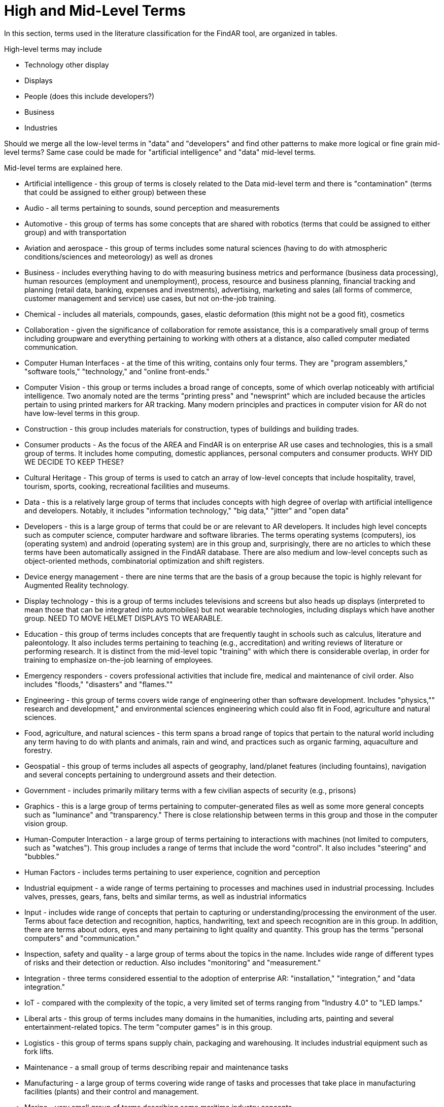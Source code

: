 # High and Mid-Level Terms

In this section, terms used in the literature classification for the FindAR tool, are organized in tables.

High-level terms may include

- Technology other display
- Displays
- People (does this include developers?)
- Business
- Industries

Should we merge all the low-level terms in "data" and "developers" and find other patterns to make more logical or fine grain mid-level terms? Same case could be made for "artificial intelligence" and "data" mid-level terms.

Mid-level terms are explained here.

- Artificial intelligence - this group of terms is closely related to the Data mid-level term and there is "contamination" (terms that could be assigned to either group) between these
- Audio - all terms pertaining to sounds, sound perception and measurements
- Automotive - this group of terms has some concepts that are shared with robotics (terms that could be assigned to either group) and with transportation
- Aviation and aerospace - this group of terms includes some natural sciences (having to do with atmospheric conditions/sciences and meteorology) as well as drones
- Business - includes everything having to do with measuring business metrics and performance (business data processing), human resources (employment and unemployment), process, resource and business planning, financial tracking and planning (retail data, banking, expenses and investments), advertising, marketing and sales (all forms of commerce, customer management and service) use cases, but not on-the-job training.
- Chemical - includes all materials, compounds, gases, elastic deformation (this might not be a good fit), cosmetics
- Collaboration - given the significance of collaboration for remote assistance, this is a comparatively small group of terms including groupware and everything pertaining to working with others at a distance, also called computer mediated communication.
- Computer Human Interfaces - at the time of this writing, contains only four terms. They are "program assemblers," "software tools," "technology," and "online front-ends."
- Computer Vision - this group or terms includes a broad range of concepts, some of which overlap noticeably with artificial intelligence. Two anomaly noted are the terms "printing press" and "newsprint" which are included because the articles pertain to using printed markers for AR tracking. Many modern principles and practices in computer vision for AR do not have low-level terms in this group.
- Construction - this group includes materials for construction, types of buildings and building trades.
- Consumer products - As the focus of the AREA and FindAR is on enterprise AR use cases and technologies, this is a small group of terms. It includes home computing, domestic appliances, personal computers and consumer products. WHY DID WE DECIDE TO KEEP THESE?
- Cultural Heritage - This group of terms is used to catch an array of low-level concepts that include hospitality, travel, tourism, sports, cooking, recreational facilities and museums.
- Data - this is a relatively large group of terms that includes concepts with high degree of overlap with artificial intelligence and developers. Notably, it includes "information technology," "big data," "jitter" and "open data"
- Developers - this is a large group of terms that could be or are relevant to AR developers. It includes high level concepts such as computer science, computer hardware and software libraries. The terms operating systems (computers), ios (operating system) and android (operating system) are in this group and, surprisingly, there are no articles to which these terms have been automatically assigned in the FindAR database. There are also medium and low-level concepts such as object-oriented methods, combinatorial optimization and shift registers.
- Device energy management - there are nine terms that are the basis of a group because the topic is highly relevant for Augmented Reality technology.
- Display technology - this is a group of terms includes televisions and screens but also heads up displays (interpreted to mean those that can be integrated into automobiles) but not wearable technologies, including displays which have another group. NEED TO MOVE HELMET DISPLAYS TO WEARABLE.
- Education - this group of terms includes concepts that are frequently taught in schools such as calculus, literature and paleontology. It also includes terms pertaining to teaching (e.g., accreditation) and writing reviews of literature or performing research. It is distinct from the mid-level topic "training" with which there is considerable overlap, in order for training to emphasize on-the-job learning of employees.
- Emergency responders - covers professional activities that include fire, medical and maintenance of civil order. Also includes "floods," "disasters" and "flames.""
- Engineering - this group of terms covers wide range of engineering other than software development. Includes "physics,"" research and development," and environmental sciences engineering which could also fit in Food, agriculture and natural sciences.
- Food, agriculture, and natural sciences - this term spans a broad range of topics that pertain to the natural world including any term having to do with plants and animals, rain and wind, and practices such as organic farming, aquaculture and forestry.
- Geospatial - this group of terms includes all aspects of geography, land/planet features (including fountains), navigation and several concepts pertaining to underground assets and their detection.
- Government - includes primarily military terms with a few civilian aspects of security (e.g., prisons)
- Graphics - this is a large group of terms pertaining to computer-generated files as well as some more general concepts such as "luminance" and "transparency." There is close relationship between terms in this group and those in the computer vision group.
- Human-Computer Interaction - a large group of terms pertaining to interactions with machines (not limited to computers, such as "watches"). This group includes a range of terms that include the word "control". It also includes "steering" and "bubbles."
- Human Factors - includes terms pertaining to user experience, cognition and perception
- Industrial equipment - a wide range of terms pertaining to processes and machines used in industrial processing. Includes valves, presses, gears, fans, belts and similar terms, as well as industrial informatics
- Input - includes wide range of concepts that pertain to capturing or understanding/processing the environment of the user. Terms about face detection and recognition, haptics, handwriting, text and speech recognition are in this group. In addition, there are terms about odors, eyes and many pertaining to light quality and quantity. This group has the terms "personal computers" and "communication."
- Inspection, safety and quality - a large group of terms about the topics in the name. Includes wide range of different types of risks and their detection or reduction. Also includes "monitoring" and "measurement."
- Integration - three terms considered essential to the adoption of enterprise AR: "installation," "integration," and "data integration."
- IoT - compared with the complexity of the topic, a very limited set of terms ranging from "Industry 4.0" to "LED lamps."
- Liberal arts - this group of terms includes many domains in the humanities, including arts, painting and several entertainment-related topics. The term "computer games" is in this group.
- Logistics - this group of terms spans supply chain, packaging and warehousing. It includes industrial equipment such as fork lifts.
- Maintenance - a small group of terms describing repair and maintenance tasks
- Manufacturing - a large group of terms covering wide range of tasks and processes that take place in manufacturing facilities (plants) and their control and management.
- Marine - very small group of terms describing some maritime industry concepts.
- Medical - a large group of terms describing the human body, its measurement, wellness and processes or tools that can be used for its study, repair and interventions for wide variety of objectives.
- Metals and mining - includes all terms having to do with the processes of extracting and refining raw materials from the earth.
- Navigation - this group of terms has high overlap with geospatial group. It includes specific navigational tools and processes such as "maps," radionavigation, and indoor settings.
- Network, networking and network architectures - a very large group of terms describing technologies that connect machines and computers to humans and one another. Includes "cloud computing"
- Oil and gas - five terms about the oil and gas industry
- Optics - this group of terms covers all types of optics, their design, manufacturing and usage
- Policy - terms in this group describe the decision making processes and results that governments and companies use and with which products, services and other offerings must comply. It includes developing countries, population statistics and global warming
- Power and Energy - terms about the power and energy industry, including production, transmission and measurement
- Presence - this group includes two terms "reflection," and "avatars"
- Robotics - terms in this group pertain to the field of robotics as well as a range of processes that are controlled by robots. The group includes the term "chaos."
- Security - this group of terms covers computer and data security, fraud and authorization concepts and processes to control or reduce breaches of security
- Semiconductors - a large group of terms pertaining to topics of electronics, circuits, mircoelectromechanical devices and components for computers, as well as graphics processing units and digital signal processing
- Sensors - this group of terms covers a wide range of devices, concepts and processes for detecting conditions
- Simulation - this group of terms that cover simulation processes, virtualization and serious games
- Smart Cities - terms in this relatively small group overlap with navigation and transportation but are united by having to do with the built environment and its connections with data and machines for automatic process monitoring and management. The term "digital twin" is in this group
- Standards - the terms in this group pertain to development of standards and interoperability. It mentions only one standards organization (ISO) and one standard (HTTP)
- Telecommunication(s) - this large group of terms pertain to the design, development, management and use of telecommunications technologies for transmission of voice, video and data. It includes 5G
- Training - this group of terms emphasizes tasks and tools for on-the-job learning of employees.
- Transportation - this group of terms spans a range of infrastructures for the distribution of people and goods. It includes roads, railroads, bridges, pedestrians and related objects and concepts. Many terms overlap with smart city concepts
- Users - this is a very small group of terms that identify or describe users: students, engineers, studios, stars, snow
- Utilities - terms in this small group pertain to the distribution and delivery of water and waste.
- Video - this large group of terms includes concepts and components for the creation and distribution of video signals
- Wearables - this small group of terms includes headphones, helmets and wearable computers and robots
- Web Services - a large group of terms spanning the concepts for design, use and management of web-based data, servers and software
- Other/Not categorized - terms that are not assigned to a group 

[[ra-research-category-table,Table {counter:table-num}]]
.Research Categories of the AREA Research Agenda 2021
[cols="2,6",options="headers"]
|===
^|*Category Name* ^|*Description*
|<<AnyFeature-section,AnyFeature>> |[[anyfeature-concept]] A generalization of all feature types
|<<CV_DiscreteGridPointCoverage-section,CV_DiscreteGridPointCoverage>> |[[cv_discrete-grid-point-coverage-concept]]A coverage that returns the same feature attribute values for every direct position within any object in its domain.
|<<DirectPosition-section,DirectPosition>> |[[direct-position-concept]]The coordinates for a position within some coordinate reference system.
|<<GM_Object-section,GM_Object>> |[[gm_object-concept]]The root class of the geometric object taxonomy.
|<<GM_MultiCurve-section,GM_MultiCurve>> |[[gm_curve-concept]]An aggregate class containing only instances of GM_OrientableCurve.
|<<GM_MultiPoint-section,GM_MultiPoint>> |[[gm_multipoint-concept]]An aggregate class containing only points.
|<<GM_MultiSurface-section,GM_MultiSurface>> |[[gm_multisurface-concept]]An aggregate class containing only instances of GM_OrientableSurface.
|<<GM_Point-section,GM_Point>> |[[gm_point-concept]]The basic data type for a geometric object consisting of one and only one point.
|<<GM_Solid-section,GM_Solid>> |[[gm_solid-concept]]The basis for 3-dimensional geometry. The extent of a solid is defined by the boundary surfaces.
|<<GM_Surface-section,GM_Surface>> |[[gm_surface-concept]]The basis for 2-dimensional geometry.
|<<GM_Tin-section,GM_Tin>> |[[gm_tin-concept]]A GM_TriangulatedSurface which uses the Delaunay or similar algorithm.
|<<GM_TriangulatedSurface-section,GM_TriangulatedSurface>> [[gm_triangulated-surface-concept]]|A GM_PolyhedralSurface that is composed only of triangles
|<<SC_CRS-section,SC_CRS>> |[[sc_crs-concept]]Coordinate reference system which is usually single but may be compound.
|<<TM_Position-section,TM_Position>> |[[tm_position-concept]]A union class that consists of one of the data types listed as its attributes.
|===
